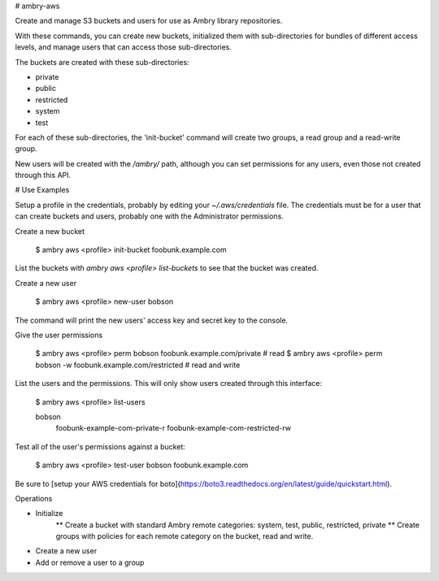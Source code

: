 # ambry-aws

Create and manage S3 buckets and users for use as Ambry library repositories.

With these commands, you can create new buckets, initialized them with sub-directories for bundles of different access levels, and manage users that can access those sub-directories.

The buckets are created with these sub-directories:

* private
* public
* restricted
* system
* test

For each of these sub-directories, the 'init-bucket' command will create two groups, a read group and a read-write group.

New users will be created with the `/ambry/` path, although you can set permissions for any users, even those not created through this API.

# Use Examples

Setup a profile in the credentials, probably by editing your `~/.aws/credentials` file. The credentials must be for a user that can create buckets and users, probably one with the Administrator permissions.

Create a new bucket

  $ ambry aws <profile> init-bucket foobunk.example.com

List the buckets with `ambry aws <profile> list-buckets` to see that the bucket was created.

Create a new user

  $ ambry aws <profile> new-user bobson

The command will print the new users' access key and secret key to the console.

Give the user permissions

  $ ambry aws <profile> perm bobson    foobunk.example.com/private # read
  $ ambry aws <profile> perm bobson -w foobunk.example.com/restricted # read and write

List the users and the permissions. This will only show users created through this interface:

  $ ambry aws <profile> list-users

  bobson
    foobunk-example-com-private-r
    foobunk-example-com-restricted-rw


Test all of the user's permissions against a bucket:

  $ ambry aws <profile> test-user bobson foobunk.example.com

Be sure to [setup your AWS credentials for boto](https://boto3.readthedocs.org/en/latest/guide/quickstart.html).


Operations

* Initialize
    ** Create a bucket with standard Ambry remote categories: system, test, public, restricted, private
    ** Create groups with policies for each remote category on the bucket, read and write.
* Create a new user
* Add or remove a user to a group

